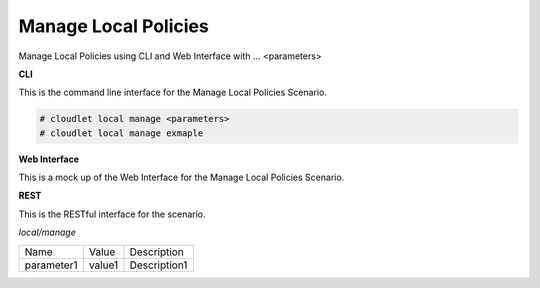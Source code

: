 .. _Scenario-Manage-Local-Policies:

Manage Local Policies
=====================

Manage Local Policies using CLI and Web Interface with ... <parameters>

.. image:: Manage-Local-Policies.png


**CLI**

This is the command line interface for the Manage Local Policies Scenario.

.. code-block:: none

  # cloudlet local manage <parameters>
  # cloudlet local manage exmaple

**Web Interface**

This is a mock up of the Web Interface for the Manage Local Policies Scenario.

.. image:: Manage-Local-PoliciesWeb.png

**REST**

This is the RESTful interface for the scenario.

*local/manage*

============  ========  ===================
Name          Value     Description
------------  --------  -------------------
parameter1    value1    Description1
============  ========  ===================
